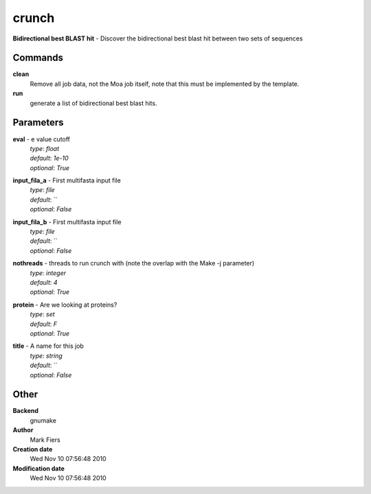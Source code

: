 crunch
------------------------------------------------

**Bidirectional best BLAST hit** - Discover the bidirectional best blast hit between two sets of sequences

Commands
~~~~~~~~

**clean**
  Remove all job data, not the Moa job itself, note that this must be implemented by the template.


**run**
  generate a list of bidirectional best blast hits.





Parameters
~~~~~~~~~~



**eval** - e value cutoff
  | *type*: `float`
  | *default*: `1e-10`
  | *optional*: `True`



**input_fila_a** - First multifasta input file
  | *type*: `file`
  | *default*: ``
  | *optional*: `False`



**input_fila_b** - First multifasta input file
  | *type*: `file`
  | *default*: ``
  | *optional*: `False`



**nothreads** - threads to run crunch with (note the overlap with the Make -j parameter)
  | *type*: `integer`
  | *default*: `4`
  | *optional*: `True`



**protein** - Are we looking at proteins?
  | *type*: `set`
  | *default*: `F`
  | *optional*: `True`



**title** - A name for this job
  | *type*: `string`
  | *default*: ``
  | *optional*: `False`



Other
~~~~~

**Backend**
  gnumake
**Author**
  Mark Fiers
**Creation date**
  Wed Nov 10 07:56:48 2010
**Modification date**
  Wed Nov 10 07:56:48 2010



